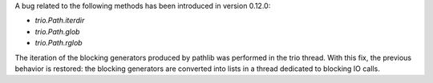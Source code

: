 A bug related to the following methods has been introduced in version 0.12.0:

- `trio.Path.iterdir`
- `trio.Path.glob`
- `trio.Path.rglob`

The iteration of the blocking generators produced by pathlib was performed in
the trio thread. With this fix, the previous behavior is restored: the blocking
generators are converted into lists in a thread dedicated to blocking IO calls.
